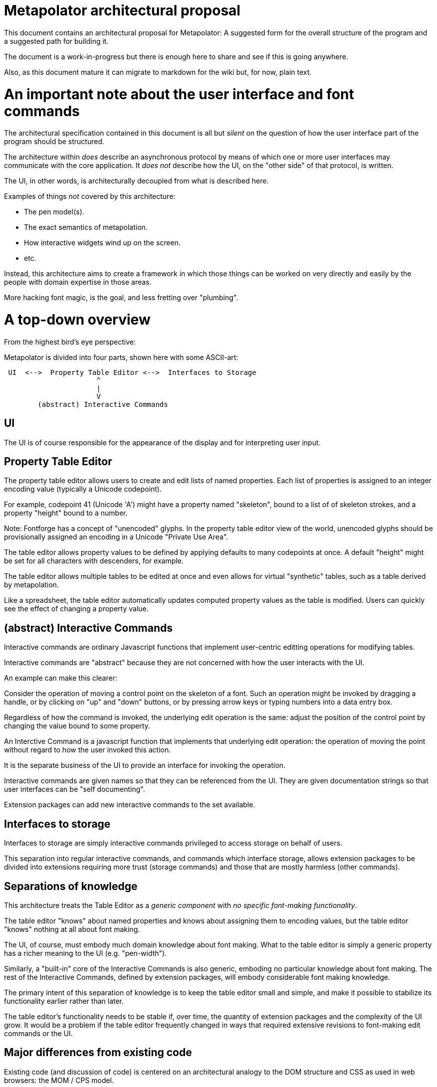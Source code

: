 # Metapolator architectural proposal

This document contains an architectural proposal for
Metapolator: A suggested form for the overall structure of the
program and a suggested path for building it.

The document is a work-in-progress but there is enough
here to share and see if this is going anywhere.

Also, as this document mature it can migrate to markdown
for the wiki but, for now, plain text. 



# An important note about the user interface and font commands

The architectural specification contained in this document is
all but _silent_ on the question of how the user interface
part of the program should be structured.

The architecture within _does_ describe an asynchronous
protocol by means of which one or more user interfaces may
communicate with the core application.  It _does not_ describe
how the UI, on the "other side" of that protocol, is written.

The UI, in other words, is architecturally decoupled from what
is described here.

Examples of things _not_ covered by this architecture:

* The pen model(s).

* The exact semantics of metapolation.

* How interactive widgets wind up on the screen.

* etc.

Instead, this architecture aims to create a framework in 
which those things can be worked on very directly and easily
by the people with domain expertise in those areas.

More hacking font magic, is the goal, and less fretting over
"plumbing".




# A top-down overview

From the highest bird's eye perspective:

Metapolator is divided into four parts, shown here with
some ASCII-art:

```
 UI  <-->  Property Table Editor <-->  Interfaces to Storage
                      ^
                      |
                      V
        (abstract) Interactive Commands
```

## UI

The UI is of course responsible for the appearance of the
display and for interpreting user input.

## Property Table Editor

The property table editor allows users to create and edit
lists of named properties.  Each list of properties is
assigned to an integer encoding value (typically a Unicode
codepoint).

For example, codepoint 41 (Unicode 'A') might have a property
named "skeleton", bound to a list of of skeleton strokes, and
a property "height" bound to a number.

Note: Fontforge has a concept of "unencoded" glyphs.  In the
property table editor view of the world, unencoded glyphs
should be provisionally assigned an encoding in a Unicode
"Private Use Area".

The table editor allows property values to be defined by
applying defaults to many codepoints at once.  A default
"height" might be set for all characters with descenders, for
example.

The table editor allows multiple tables to be edited at once
and even allows for virtual "synthetic" tables, such as a
table derived by metapolation.

Like a spreadsheet, the table editor automatically updates
computed property values as the table is modified.  Users can
quickly see the effect of changing a property value.


## (abstract) Interactive Commands

Interactive commands are ordinary Javascript functions that
implement user-centric editting operations for modifying
tables.

Interactive commands are "abstract" because they are not
concerned with how the user interacts with the UI.

An example can make this clearer:

Consider the operation of moving a control point on the
skeleton of a font.  Such an operation might be invoked by
dragging a handle, or by clicking on "up" and "down" buttons,
or by pressing arrow keys or typing numbers into a data entry
box.

Regardless of how the command is invoked, the underlying edit
operation is the same: adjust the position of the control
point by changing the value bound to some property.

An Interctive Command is a javascript function that implements
that underlying edit operation: the operation of moving the
point without regard to how the user invoked this action.

It is the separate business of the UI to provide an interface
for invoking the operation.

Interactive commands are given names so that they can be
referenced from the UI.  They are given documentation strings
so that user interfaces can be "self documenting".

Extension packages can add new interactive commands to the set
available.


## Interfaces to storage

Interfaces to storage are simply interactive commands
privileged to access storage on behalf of users.

This separation into regular interactive commands, and
commands which interface storage, allows extension packages to
be divided into extensions requiring more trust (storage
commands) and those that are mostly harmless (other commands).


## Separations of knowledge

This architecture treats the Table Editor as a _generic
component_ with _no specific font-making functionality_.

The table editor "knows" about named properties and knows
about assigning them to encoding values, but the table editor
"knows" nothing at all about font making.

The UI, of course, must embody much domain knowledge about
font making.   What to the table editor is simply a generic
property has a richer meaning to the UI (e.g. "pen-width").

Similarly, a "built-in" core of the Interactive Commands is
also generic, emboding no particular knowledge about font
making.  The rest of the Interactive Commands, defined by
extension packages, will embody considerable font making
knowledge.

The primary intent of this separation of knowledge is to keep
the table editor small and simple, and make it possible to
stabilize its functionality earlier rather than later.

The table editor's functionality needs to be stable if, over
time, the quantity of extension packages and the complexity of
the UI grow.    It would be a problem if the table editor
frequently changed in ways that required extensive revisions
to font-making edit commands or the UI.


## Major differences from existing code

Existing code (and discussion of code) is centered on an
architectural analogy to the DOM structure and CSS as used in
web browsers: the MOM / CPS model.

The MOM defines a somewhat recombinant hierarchy of
metapolator font-making entities such as masters and glyphs.

CPS is a mechanism for assigning lists of properties
("parameters") to nodes in that hierarchy and provides
CSS-style setting of defaults and over-rides.

Conceptually, the CPS and MOM together provide the combined
functionality of the Table Editor, Interactive Commands, and
Interfaces to Storage.  In the CPS and MOM version, these
share state directly with the UI, communicating in an ad hoc
event-driven way.

By way of comparison:

The table editor avoids the code complexity and performance
issues raised by extending and evaluating CSS-style selectors.
There are no "nodes" with "class" and "name" attributes; no
question of whether one selector is "more specific" than any
other.

In place of CSS mechanics, the table editor allows default
properties to be set by a list of rules.  Each rule names a
_set_ of encoding numbers to which the rule applies, along
with property bindings for the table entries named in that
set.  Rules near the top of the list ("project" scope) are the
overridden by rules farther down the list ("master" scope and
"glyph" scope).

Also, whereas the MOM is directly a model of fonts, the table
editor is a more generic structure: just encoding points with
property values.  The font knowledge embedded in the UI,
interactive commands, and interfaces to storage must be
expressed via a reduction in terms to this generic structure.

In the proposed architecture commands and the UI still deal in
font abstractions but those abstractions must be implemented
outside of the core editor.  This gives the core editor a
chance to stabilize early while UI and command extension
packages are free to experiment with new, high level
font-editing abstractions.

This is similar to the way Emacs is organized.   The core
editor is nothing but a plain text editor.  Extensions then
build up abstractions to make it act like an outline editor,
directory editor, or whatever.



# Building in Stages

This architecture is meant to be implemented in stages.

At each stage, a "production quality" milestone can be hit
although in the early stages, the functional capabilities will
be very limited.

Each step in this list of stages is meant to go pretty quickly
with just one or two programming challenges to solve:

## Stage 1: glyph-editor

At this stage the table editor will support editing only a
single table.  It will _not_ have a system for setting default
properties at the project or master level.

As a font editor, the "glyph-editor" stage will not be useful
for much more than a very basic form of glyph-at-a-time
editing.

This stage is a chance to get the foundation right and to
create an interactive environment in which to begin to
experiment with and refine the pen model in a live editor.


### Stage 1.25: glyph-editor with undo / redo


### Stage 1.5: multi-buffer glyph editor

This stage will not yet have metapolation but progress towards
that canb e seen by allowing multiple tables (fonts) to be
edited at once.


## Stage 2: "cascading" default properties

Next is added the ability to define default property values at
project and master scope, allowing modifications to be made to
many glyphs at once by adjusting single properties.


### Stage 2.5: synthetic tables / metapolation

At this stage metapolation will be present including
live-updating of the display of derived fonts as their parent
masters (and own properties) are modified.


## Stage 3: the mature metapolator

Finishing touches on the basics while stabilizing and
documenting the interface for extension packages.

After this, if it all goes well, making the font editing
capabilities fancier will be done by writing extension
packages of new commands alongside any needed extensions to
the UI.  A little bit like Emacs.


# Milestone 1: a glyph-editor

The core of the basic glyph editor contains only a few types
and functions.  (Most of the hard work is in the UI and the
earliest interactive command extensions!)

The interface to the core is in a "functional style" rather 
than an elaborate Object Oriented style.

All interface specifications are only approximate, meant to
convey the essential idea.  The details may change as the
code is written.


## Data Types

A few lisp-inspired types are used throughout the interfaces
and implementation.

### Atoms

Atoms are simple (i.e., not composite) immutable values.

#### Numbers, Strings, null, and Booleans

Ordinary Javascript values.

#### Identifiers

Identifiers are used, among other things, as the names of
properties.

	Identifier ("foo")

always returns the same ("===") identifier value.  

	identifierName (id)

returns a string form of an identifier's name.

### Immutable Composite Values

In addition to atoms, there are some immutable composite values:

#### Immutable Tuples

Immutable tuples are array-like objects that are never
modified.  

	Tuple (elt0, elt1, elt2, ...)

creates a new tuple.

All of the elements of tuples must themselves be immutable
(numbers, strings, null, booleans, identifiers, and
earlier-constructed tuples).


### Notation

In this document, as a convenience, tuples will be written
using "<" and ">" as brackets.  For example, the value
returned by:

	Tuple (1, 2, 3)

could be written:

	<1, 2, 3>

Identifiers will be written like program identifiers:

	Identifier ("foo")

returns

	foo


### Pseudo-types 

These are not distinct types.  They are just 
ways of using the immutable types defined above.

#### Property Lists

Property lists are not a distinct type but built from
tuples:

	<  <height, 1.0>
	   <width,  0.9>
	   <doc,    "Compress normally wide glyphs">
	>

with functions like:

	getprop (plist, key) => value

	setprop (plist, key, value) => plist'

This is a pure, functional version of the same idea from 
traditional LISP systems.



#### Glyph Sets

A glyph set ("glyphset") is represented as a tuple containing
individual members and ranges of members.

Thus, this glyphset contains ASCII uppercase vowels:

	< 65, 69, 73, 79, 85 >

This glyphset contains all ASCII letters and digits, plus "-":

	< 45, <48, 57>, <65, 90>, <97, 122> >


Set operations are provided by functions like:

	glyphset_union (a, b) => a union b

Of course, in the user interface and in exchange formats it 
may be desirable to write glyph-sets using character-oriented
notation (e.g. "[AEIOU]").


### Mutable Composite Types

Not all types used are immutable!

#### Codepoint Array

A codepoint array is a sparse array, indexed by encoding
values (Unicode codepoints).

The default value of elements of a codepoint array is nil.

The implementation of a codepoint array should assume a mostly
empty ("nil filled") array, containing a few densely packed
regions with non-nil values.

An efficient way must be provided to iterate over all
_non-nil_ entries in a codepoint array.

It should be obvious that, in the "milestone 1 glyph editor", 
a codepoint array is a suitable representation for 
for a property table.   Non-nil entries in the array contain
property lists.


## Interactive Commands

Interactive commands are ordinary javascript functions that
follow some calling conventions and that are associated with
some meta-data.   

There are two kinds of interactive commands: "simple commands"
that do all of their work in a single call; and "modal
commands" that can stretch their work out over several calls.


### Simple commands

Simple command execute quickly and return.

#### Simple command calling convention

NOTE: the calling conventions for commands will change
slightly at later milestones, but backward compatibility can
be maintained.

Simple interactive commands take named arguments in the form
of a property list.  In some situations they return named
return values in property lists.

Property values must be immutable values (numbers, strings,
null, booleans, identifiers, and tuples).

     simple_cmd_fn (plist)

The return value may have any of these forms and meanings:

	false
	  	The command has failed for an unspecified reason.

	true
		The command has completed successfully.

	< false, "reason" >
		The command has failed.  The string contains an
		error message.

	< true, PLIST >
		The command has succeeded.  The property list
              returned contains named return values.

	PLIST
		Equivaluent to:		< true, PLIST >

      abort
		The command has failed and any changes that
		occurred while it was running should be undone.

      < abort, "reason" >
		Similar to < false, "reason" > but changes are
		undone.


#### Creating a new simple command

A new simple command can be created by specifying a name,
the function that implements the command, and documentation.
Note that this interface is versioned for "milestone 1":

This function may only be used by interactive commands and
extension packages.  It must not be used from the UI.


	m1_decl_simple_fn (name, fn, doc, params, returns)

	  name
		An Identifier that is a name for the command.

	  fn
		The function implementing the command.

	  doc
		A documentation string for the simple function.

              By convention, it should begin with a single
		line summary, not exceeding 64 characters.

		Additional lines of similar length may elaborate.

              
	  params
		nil or a plist whose values are strings.

		In the latter case, the plist names parameters
              accepted by the command and documents each.

	  returns
		nil or a plist documenting return values.

#### Accessing a simple command

These functions may only be used by interactive commands and
extension packages.  They must not be used from the UI.

  m1_command (name)
		Returns nil or the function implementing the named
		simple command.

  m1_doc (name)
		Returns nil or the string documenting the named
		simple command.

  m1_params (name)
		Returns nil or the plist documenting parameters
		to the named simple command.

  m1_returns (name)
		Returns nil or the plist documenting named return
		values from the the indicated simple command.


### Modal commands

Some interactive commands take place in several steps,
spread out over (real) time.   As an example, consider the
UI gesture of grabbing a control point and moving it around.
Eventually the point is released at its destination or some
gesture is made to indicate that the change should be
aborted.

Conceptually and pragmatically an extended gesture like that
is a single, modal command.

The table editor models abstract modal commands as a series
of function calls, rather than (like a simple command) a
single function call.


#### Modal command calling convention

When invoked, a modal command takes a second parameter, called
the "context":

     modal_cmd_fn (context, params_plist)

The return value may have any of these forms and meanings:



	false
	  	The command has failed for an unspecified reason.

	true
		The command has completed successfully.

	< false, "reason" >
		The command has failed.  The string contains an
		error message.

	< true, PLIST >
		The command has succeeded.  The property list
              returned contains named return values.

	PLIST
		Equivaluent to:		< true, PLIST >

      abort
		The command has failed and any changes that
		occurred while it was running should be undone.

      < abort, "reason" >
		Similar to < false, "reason" > but changes are
		undone.

      continue
		The command has succeeded and now the editor is
              in a mode associated with this function.

      <continue, PLIST>
      	The command has succeeded and established a 
              mode.  PLIST specifies return values.

      <continue, PLIST, CONTEXT_PLIST>
      	The command has succeeded and established a 
              mode.  PLIST specifies return values.
              CONTEXT_PLIST specifies a new context.


#### Repeated modal calls

When a modal command is invoked, the "context" parameter (a
property list) contains a value for the property "state".

The "state" of a modal command may be:

	start:
		The editor is not currently in the mode
              associated with the command.  The command
              should initiate this mode.

	done:
		The UI has requested to terminate this mode
              successfully.

	continue:
		The mode is already established and the UI
              is passing changes to parameter values.


The context plist is preserved across calls while a mode
ios active.


### Recursive command invocation

The table editor provides a primitive command set to examine and set the properties of entries in the table.

Complex commands can be built out of simpler commands.

In summary, this riffs on the _simple_ 1980s-style architecture
of Emacs and proposes that all the font magic should be 
conceived of as two things:   1. Extension package commands atop
a very simple-minded property-table editor.  2. A font-centric
UI coupled very lightly to that table editor.

In the above account leading to milestone 1 the account given of
commands is incomplete, the protocol between editor and UI is missing.
I will fill these in over the next several days but I needed to 
put up a good starting point for discussion.

(Hypothesis: a leading but distinctly incomplete document is a good starting point for discussion :-)

The formatting is obviously a mess.  It's what happens when you
throw plain-text formatted for "outline-mode" into markdown.  Could
be worse.  I'll fix that too, as I go along.  
